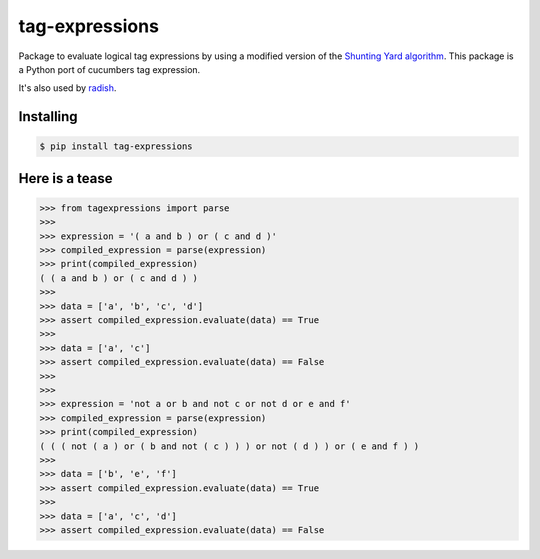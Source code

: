 tag-expressions
===============

Package to evaluate logical tag expressions by using a modified version of the `Shunting Yard algorithm <https://en.wikipedia.org/wiki/Shunting-yard_algorithm>`_.
This package is a Python port of cucumbers tag expression.

It's also used by `radish <https://github.com/radish-bdd/radish>`_.

|Build Status| |PyPI package version| |PyPI python versions|


Installing
----------

.. code:: bash

    $ pip install tag-expressions

Here is a tease
---------------


.. code:: python

    >>> from tagexpressions import parse
    >>>
    >>> expression = '( a and b ) or ( c and d )'
    >>> compiled_expression = parse(expression)
    >>> print(compiled_expression)
    ( ( a and b ) or ( c and d ) )
    >>>
    >>> data = ['a', 'b', 'c', 'd']
    >>> assert compiled_expression.evaluate(data) == True
    >>>
    >>> data = ['a', 'c']
    >>> assert compiled_expression.evaluate(data) == False
    >>>
    >>>
    >>> expression = 'not a or b and not c or not d or e and f'
    >>> compiled_expression = parse(expression)
    >>> print(compiled_expression)
    ( ( ( not ( a ) or ( b and not ( c ) ) ) or not ( d ) ) or ( e and f ) )
    >>>
    >>> data = ['b', 'e', 'f']
    >>> assert compiled_expression.evaluate(data) == True
    >>>
    >>> data = ['a', 'c', 'd']
    >>> assert compiled_expression.evaluate(data) == False


.. |Build Status| image:: https://travis-ci.org/timofurrer/tag-expressions.png?branch=master
   :target: https://travis-ci.org/timofurrer/tag-expressions
.. |PyPI package version| image:: https://badge.fury.io/py/tag-expressions.svg
   :target: https://badge.fury.io/py/tag-expressions
.. |PyPI python versions| image:: https://img.shields.io/pypi/pyversions/tag-expressions.svg
   :target: https://pypi.python.org/pypi/tag-expressions


